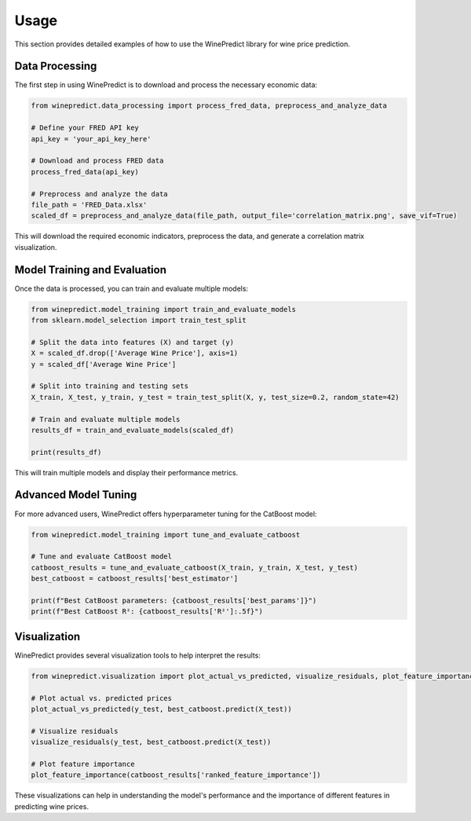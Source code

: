 Usage
=====

This section provides detailed examples of how to use the WinePredict library for wine price prediction.

Data Processing
---------------

The first step in using WinePredict is to download and process the necessary economic data:

.. code-block:: python

    from winepredict.data_processing import process_fred_data, preprocess_and_analyze_data

    # Define your FRED API key
    api_key = 'your_api_key_here'

    # Download and process FRED data
    process_fred_data(api_key)

    # Preprocess and analyze the data
    file_path = 'FRED_Data.xlsx'
    scaled_df = preprocess_and_analyze_data(file_path, output_file='correlation_matrix.png', save_vif=True)

This will download the required economic indicators, preprocess the data, and generate a correlation matrix visualization.

Model Training and Evaluation
-----------------------------

Once the data is processed, you can train and evaluate multiple models:

.. code-block:: python

    from winepredict.model_training import train_and_evaluate_models
    from sklearn.model_selection import train_test_split

    # Split the data into features (X) and target (y)
    X = scaled_df.drop(['Average Wine Price'], axis=1)
    y = scaled_df['Average Wine Price']

    # Split into training and testing sets
    X_train, X_test, y_train, y_test = train_test_split(X, y, test_size=0.2, random_state=42)

    # Train and evaluate multiple models
    results_df = train_and_evaluate_models(scaled_df)

    print(results_df)

This will train multiple models and display their performance metrics.

Advanced Model Tuning
---------------------

For more advanced users, WinePredict offers hyperparameter tuning for the CatBoost model:

.. code-block:: python

    from winepredict.model_training import tune_and_evaluate_catboost

    # Tune and evaluate CatBoost model
    catboost_results = tune_and_evaluate_catboost(X_train, y_train, X_test, y_test)
    best_catboost = catboost_results['best_estimator']

    print(f"Best CatBoost parameters: {catboost_results['best_params']}")
    print(f"Best CatBoost R²: {catboost_results['R²']:.5f}")

Visualization
-------------

WinePredict provides several visualization tools to help interpret the results:

.. code-block:: python

    from winepredict.visualization import plot_actual_vs_predicted, visualize_residuals, plot_feature_importance

    # Plot actual vs. predicted prices
    plot_actual_vs_predicted(y_test, best_catboost.predict(X_test))

    # Visualize residuals
    visualize_residuals(y_test, best_catboost.predict(X_test))

    # Plot feature importance
    plot_feature_importance(catboost_results['ranked_feature_importance'])

These visualizations can help in understanding the model's performance and the importance of different features in predicting wine prices.
